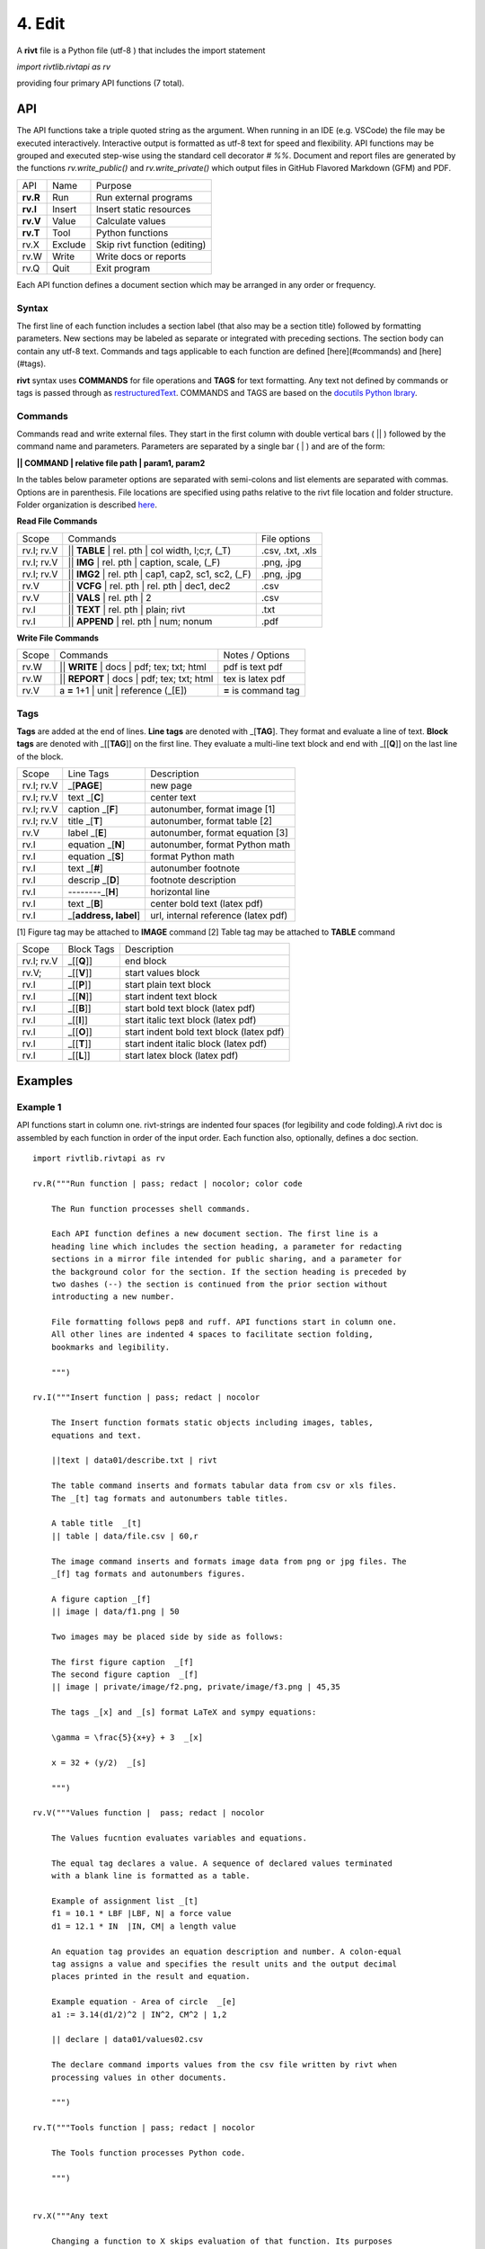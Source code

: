 **4. Edit**
============

A **rivt** file is a Python file (utf-8 ) that includes the import statement

*import rivtlib.rivtapi as rv*

providing four primary API functions (7 total). 

**API**
-------

The API functions take a triple quoted string as the argument. When running in
an IDE (e.g. VSCode) the file may be executed interactively. Interactive output
is formatted as utf-8 text for speed and flexibility. API functions may be
grouped and executed step-wise using the standard cell decorator *# %%*.
Document and report files are generated by the functions *rv.write_public()*
and *rv.write_private()* which output files in GitHub Flavored Markdown (GFM)
and PDF.

=========== ============ ===================================
API         Name             Purpose
----------- ------------ -----------------------------------
**rv.R**    Run             Run external programs
**rv.I**    Insert          Insert static resources 
**rv.V**    Value           Calculate values
**rv.T**    Tool            Python functions
rv.X        Exclude         Skip rivt function (editing)
rv.W        Write           Write docs or reports
rv.Q        Quit            Exit program
=========== ============ ===================================

Each API function defines a document section which may be arranged in any
order or frequency. 

**Syntax**
~~~~~~~~~~~

The first line of each function includes a section label (that also may be a
section title) followed by formatting parameters. New sections may be labeled
as separate or integrated with preceding sections. The section body can contain
any utf-8 text. Commands and tags applicable to each function are defined
[here](#commands) and [here](#tags).


**rivt** syntax uses **COMMANDS** for file operations and **TAGS** for text
formatting. Any text not defined by commands or tags is passed through as
`restructuredText <https://docutils.sourceforge.io/docs/user/rst/quickref.html>`_. 
COMMANDS and TAGS are based on the 
`docutils Python lbrary <https://docutils.sourceforge.io/>`_.

**Commands**
~~~~~~~~~~~~~

Commands read and write external files. They start in the first column with
double vertical bars ( || ) followed by the command name and parameters. Parameters are
separated by a single bar ( | ) and are of the form: 

**|| COMMAND | relative file path | param1, param2**

In the tables below parameter options are separated with semi-colons and list
elements are separated with commas. Options are in parenthesis. File locations
are specified using paths relative to the rivt file location and folder
structure. Folder organization is described `here <5-folders.html>`_.

**Read File Commands**

=========== ======================================================= ==================
Scope                       Commands                                 File options
----------- ------------------------------------------------------- ------------------
rv.I; rv.V   || **TABLE** | rel. pth | col width, l;c;r, (_T)       .csv, .txt, .xls
rv.I; rv.V   || **IMG**  | rel. pth | caption, scale, (_F)          .png, .jpg
rv.I; rv.V   || **IMG2**  | rel. pth | cap1, cap2, sc1, sc2, (_F)   .png, .jpg
rv.V         || **VCFG** | rel. pth | rel. pth | dec1, dec2         .csv
rv.V         || **VALS** | rel. pth |  2                            .csv
rv.I         || **TEXT** | rel. pth |  plain; rivt                  .txt
rv.I         || **APPEND** | rel. pth | num; nonum                  .pdf
=========== ======================================================= ==================

**Write File Commands**

=========== ============================================ =======================
Scope                        Commands                        Notes / Options
----------- -------------------------------------------- -----------------------
rv.W        || **WRITE** | docs | pdf; tex; txt; html      pdf is text pdf
rv.W        || **REPORT** | docs | pdf; tex; txt; html     tex is latex pdf
rv.V         a **=** 1+1 | unit | reference (_[E])         **=** is command tag
=========== ============================================ =======================

**Tags**
~~~~~~~~

**Tags** are added at the end of lines. **Line tags** are denoted with
_[**TAG**]. They format and evaluate a line of text. **Block tags** are denoted
with _[[**TAG**]] on the first line. They evaluate a multi-line text block and
end with _[[**Q**]] on the last line of the block.

================ ======================= =======================================
Scope             Line Tags                    Description
---------------- ----------------------- ---------------------------------------
rv.I; rv.V             _[**PAGE**]         new page
rv.I; rv.V           text _[**C**]         center text 
rv.I; rv.V        caption _[**F**]         autonumber, format image [1]
rv.I; rv.V          title _[**T**]         autonumber, format table [2]
rv.V                label _[**E**]         autonumber, format equation [3]
rv.I             equation _[**N**]         autonumber, format Python math 
rv.I             equation _[**S**]         format Python math 
rv.I                 text _[**#**]         autonumber footnote
rv.I              descrip _[**D**]         footnote description
rv.I              --------_[**H**]         horizontal line
rv.I                 text _[**B**]         center bold text (latex pdf)
rv.I              _[**address, label**]    url, internal reference (latex pdf)
================ ======================= =======================================

[1] Figure tag may be attached to **IMAGE** command
[2] Table tag may be attached to **TABLE** command

=========== =============== =====================================================
Scope        Block Tags      Description
----------- --------------- -----------------------------------------------------
rv.I; rv.V   _[[**Q**]]       end block
rv.V;        _[[**V**]]       start values block
rv.I         _[[**P**]]       start plain text block
rv.I         _[[**N**]]       start indent text block 
rv.I         _[[**B**]]       start bold text block  (latex pdf)
rv.I         _[[**I**]]       start italic text block (latex pdf)
rv.I         _[[**O**]]       start indent bold text block (latex pdf)
rv.I         _[[**T**]]       start indent italic block (latex pdf)
rv.I         _[[**L**]]       start latex block (latex pdf)
=========== =============== =====================================================
  

**Examples**
------------

**Example 1**
~~~~~~~~~~~~~~

API functions start in column one. rivt-strings are indented four spaces (for
legibility and code folding).A rivt doc is assembled by each function in order
of the input order. Each function also, optionally, defines a doc section.

::

    import rivtlib.rivtapi as rv
    
    rv.R("""Run function | pass; redact | nocolor; color code
    
        The Run function processes shell commands.
    
        Each API function defines a new document section. The first line is a
        heading line which includes the section heading, a parameter for redacting
        sections in a mirror file intended for public sharing, and a parameter for
        the background color for the section. If the section heading is preceded by
        two dashes (--) the section is continued from the prior section without
        introducting a new number.
        
        File formatting follows pep8 and ruff. API functions start in column one.
        All other lines are indented 4 spaces to facilitate section folding,
        bookmarks and legibility.
    
        """)
    
    rv.I("""Insert function | pass; redact | nocolor 
    
        The Insert function formats static objects including images, tables,
        equations and text.
    
        ||text | data01/describe.txt | rivt     
    
        The table command inserts and formats tabular data from csv or xls files.
        The _[t] tag formats and autonumbers table titles.
    
        A table title  _[t]
        || table | data/file.csv | 60,r
    
        The image command inserts and formats image data from png or jpg files. The
        _[f] tag formats and autonumbers figures.
            
        A figure caption _[f]
        || image | data/f1.png | 50
    
        Two images may be placed side by side as follows:
    
        The first figure caption  _[f]
        The second figure caption  _[f]
        || image | private/image/f2.png, private/image/f3.png | 45,35
        
        The tags _[x] and _[s] format LaTeX and sympy equations:
    
        \gamma = \frac{5}{x+y} + 3  _[x] 
    
        x = 32 + (y/2)  _[s]
    
        """)
    
    rv.V("""Values function |  pass; redact | nocolor 
    
        The Values fucntion evaluates variables and equations. 
        
        The equal tag declares a value. A sequence of declared values terminated
        with a blank line is formatted as a table.
        
        Example of assignment list _[t]
        f1 = 10.1 * LBF |LBF, N| a force value
        d1 = 12.1 * IN  |IN, CM| a length value
    
        An equation tag provides an equation description and number. A colon-equal
        tag assigns a value and specifies the result units and the output decimal
        places printed in the result and equation.
    
        Example equation - Area of circle  _[e]
        a1 := 3.14(d1/2)^2 | IN^2, CM^2 | 1,2
    
        || declare | data01/values02.csv
        
        The declare command imports values from the csv file written by rivt when
        processing values in other documents. 
    
        """)
    
    rv.T("""Tools function | pass; redact | nocolor
    
        The Tools function processes Python code.
            
        """)
    
    
    rv.X("""Any text 
    
        Changing a function to X skips evaluation of that function. Its purposes
        include review commenting and debugging.
    
        """) 
    
    rv.W("""Write function | pass; redact | nocolor
    
        The Write function generates docs and reports.
    
        | docs |
     
        | report |
    
        """)

**Example 2**
~~~~~~~~~~~~~~

API functions start in column one. rivt-strings are indented four spaces (for
legibility and code folding).A rivt doc is assembled by each function in order
of the input order. Each function also, optionally, defines a doc section.

::

    import rivtlib.rivtapi as rv
    
    rv.R("""Run function | pass; redact | nocolor; color code
    
        The Run function processes shell commands.
    
        Each API function defines a new document section. The first line is a
        heading line which includes the section heading, a parameter for redacting
        sections in a mirror file intended for public sharing, and a parameter for
        the background color for the section. If the section heading is preceded by
        two dashes (--) the section is continued from the prior section without
        introducting a new number.
        
        File formatting follows pep8 and ruff. API functions start in column one.
        All other lines are indented 4 spaces to facilitate section folding,
        bookmarks and legibility.
    
        """)
    
    rv.I("""Insert function | pass; redact | nocolor 
    
        The Insert function formats static objects including images, tables,
        equations and text.
    
        ||text | data01/describe.txt | rivt     
    
        The table command inserts and formats tabular data from csv or xls files.
        The _[t] tag formats and autonumbers table titles.
    
        A table title  _[t]
        || table | data/file.csv | 60,r
    
        The image command inserts and formats image data from png or jpg files. The
        _[f] tag formats and autonumbers figures.
            
        A figure caption _[f]
        || image | data/f1.png | 50
    
        Two images may be placed side by side as follows:
    
        The first figure caption  _[f]
        The second figure caption  _[f]
        || image | private/image/f2.png, private/image/f3.png | 45,35
        
        The tags _[x] and _[s] format LaTeX and sympy equations:
    
        \gamma = \frac{5}{x+y} + 3  _[x] 
    
        x = 32 + (y/2)  _[s]
    
        """)
    
    rv.V("""Values function |  pass; redact | nocolor 
    
        The Values fucntion evaluates variables and equations. 
        
        The equal tag declares a value. A sequence of declared values terminated
        with a blank line is formatted as a table.
        
        Example of assignment list _[t]
        f1 = 10.1 * LBF |LBF, N| a force value
        d1 = 12.1 * IN  |IN, CM| a length value
    
        An equation tag provides an equation description and number. A colon-equal
        tag assigns a value and specifies the result units and the output decimal
        places printed in the result and equation.
    
        Example equation - Area of circle  _[e]
        a1 := 3.14(d1/2)^2 | IN^2, CM^2 | 1,2
    
        || declare | data01/values02.csv
        
        The declare command imports values from the csv file written by rivt when
        processing values in other documents. 
    
        """)
    
    rv.T("""Tools function | pass; redact | nocolor
    
        The Tools function processes Python code.
            
        """)
    
    
    rv.X("""Any text 
    
        Changing a function to X skips evaluation of that function. Its purposes
        include review commenting and debugging.
    
        """) 
    
    rv.W("""Write function | pass; redact | nocolor
    
        The Write function generates docs and reports.
    
        | docs |
     
        | report |
    
        """)

